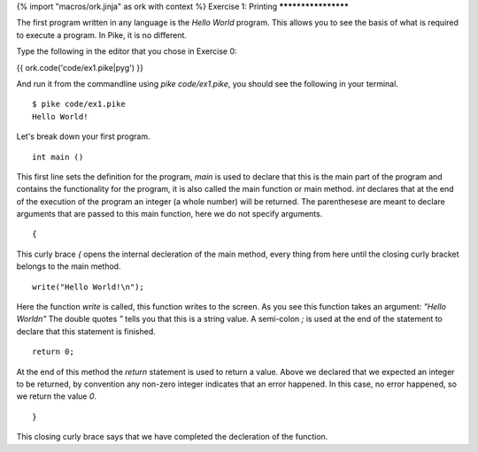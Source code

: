 {% import "macros/ork.jinja" as ork with context %}
Exercise 1: Printing
********************

The first program written in any language is the `Hello World` program. This allows you to see the basis of what is required to execute a program. In Pike, it is no different.

Type the following in the editor that you chose in Exercise 0:

{{ ork.code('code/ex1.pike|pyg') }}

And run it from the commandline using *pike code/ex1.pike*, you should see the following in your terminal.

::

  $ pike code/ex1.pike
  Hello World!


Let's break down your first program.

::

  int main ()

This first line sets the definition for the program, `main` is used to declare that this is the main part of the program and contains the functionality for the program, it is also called the main function or main method. `int` declares that at the end of the execution of the program an integer (a whole number) will be returned. The parenthesese are meant to declare arguments that are passed to this main function, here we do not specify arguments.

::

  {

This curly brace `{` opens the internal decleration of the main method, every thing from here until the closing curly bracket belongs to the main method.

::

    write("Hello World!\n");

Here the function `write` is called, this function writes to the screen. As you see this function takes an argument: `"Hello World\n"` The double quotes `"` tells you that this is a string value. A semi-colon `;` is used at the end of the statement to declare that this statement is finished.

::

    return 0;

At the end of this method the `return` statement is used to return a value. Above we declared that we expected an integer to be returned, by convention any non-zero integer indicates that an error happened. In this case, no error happened, so we return the value `0`.

::

  }

This closing curly brace says that we have completed the decleration of the function.


